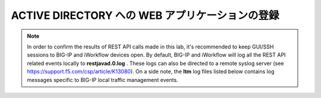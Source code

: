.. _module1:

ACTIVE DIRECTORY への WEB アプリケーションの登録
====================================================

.. graphviz::

   digraph breadcrumb {
      rankdir="LR"
      ranksep=.4
      node [fontsize=10,style="rounded,filled",shape=box,color=gray72,margin="0.05,0.05",height=0.1] 
      fontname = "arial-bold" 
      fontsize = 10
      labeljust="l"
      subgraph cluster_provider {
         style = "rounded,filled"
         color = lightgrey
         height = .75
         label = "Provider"
         bigip [label="BIG-IP",color="steelblue1"]
         iapps [label="iApp Templates&#92;n& Deployments"]
         iwf_templates [label="Service&#92;nTemplates"]
      }
      subgraph cluster_tenant {
         style = "rounded,filled"
         color = lightgrey
         height = .75
         label = "Tenant"
         iwf_catalog [label="Service&#92;nCatalog"]
         iwf_deploy [label="Service&#92;nDeployment"]
      }
      iwf_deploy -> iwf_catalog -> iwf_templates -> iapps -> bigip
   }


.. NOTE:: In order to confirm the results of REST API calls made in this lab, it's 
   recommended to keep GUI/SSH sessions to BIG-IP and iWorkflow devices open. 
   By default, BIG-IP and iWorkflow will log all the REST API related events locally 
   to **restjavad.0.log** . These logs can also be directed to a remote syslog server 
   (see https://support.f5.com/csp/article/K13080). On a side note, the **ltm** 
   log files listed below contains log messages specific to  BIG-IP local 
   traffic management events. 


